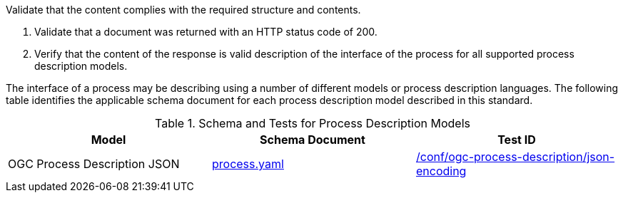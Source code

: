 [[ats_core_process-success]]
[requirement,type="abstracttest",label="/conf/core/process-success",subject='<<req_core_process-success,/req/core/process-success>>']
====
[.component,class=test-purpose]
--
Validate that the content complies with the required structure and contents.
--

[.component,class=test-method]
--
. Validate that a document was returned with an HTTP status code of 200.
. Verify that the content of the response is valid description of the interface of the process for all supported process description models.
--

The interface of a process may be describing using a number of different models or process description languages. The following table identifies the applicable schema document for each process description model described in this standard.
====

[[process-description-model]]
.Schema and Tests for Process Description Models
[cols="3",options="header"]
|===
|Model |Schema Document |Test ID
|OGC Process Description JSON|link:http://schemas.opengis.net/ogcapi/features/part1/1.0/openapi/schemas/process.yaml[process.yaml] |<<req_ogc-process-description_json-encoding,/conf/ogc-process-description/json-encoding>>
|===
